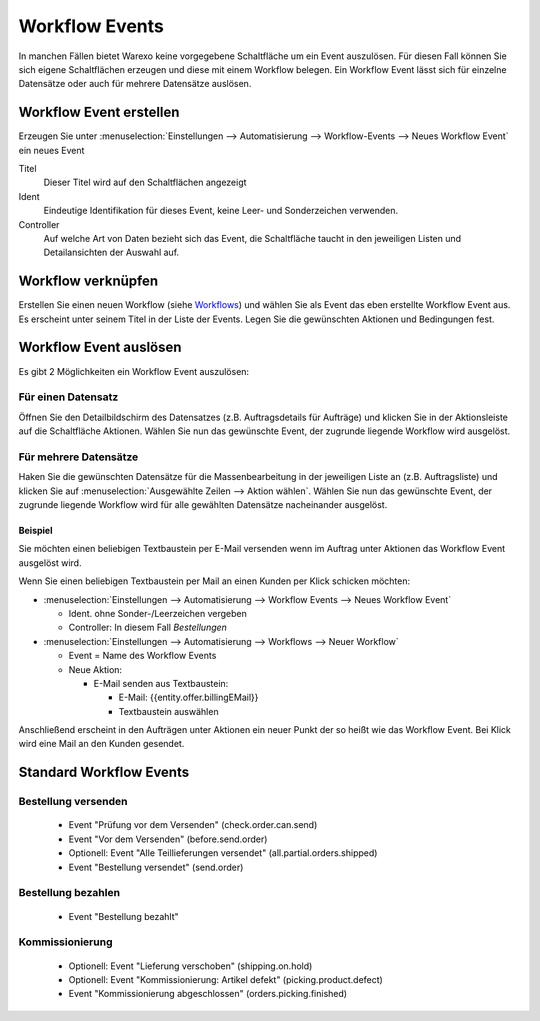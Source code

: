 Workflow Events
###############

In manchen Fällen bietet Warexo keine vorgegebene Schaltfläche um ein Event auszulösen. Für diesen Fall können Sie sich
eigene Schaltflächen erzeugen und diese mit einem Workflow belegen. Ein Workflow Event lässt sich für einzelne Datensätze
oder auch für mehrere Datensätze auslösen.

Workflow Event erstellen
~~~~~~~~~~~~~~~~~~~~~~~~

Erzeugen Sie unter :menuselection:`Einstellungen --> Automatisierung --> Workflow-Events --> Neues Workflow Event` ein neues Event

Titel
    Dieser Titel wird auf den Schaltflächen angezeigt

Ident
    Eindeutige Identifikation für dieses Event, keine Leer- und Sonderzeichen verwenden.

Controller
    Auf welche Art von Daten bezieht sich das Event, die Schaltfläche taucht in den jeweiligen Listen und Detailansichten der Auswahl auf.

Workflow verknüpfen
~~~~~~~~~~~~~~~~~~~

Erstellen Sie einen neuen Workflow (siehe `Workflows <https://docs.warexo.de/automatisierung/workflows/>`__) und wählen Sie als Event das eben erstellte Workflow Event aus.
Es erscheint unter seinem Titel in der Liste der Events. Legen Sie die gewünschten Aktionen und Bedingungen fest.

Workflow Event auslösen
~~~~~~~~~~~~~~~~~~~~~~~

Es gibt 2 Möglichkeiten ein Workflow Event auszulösen:

Für einen Datensatz
^^^^^^^^^^^^^^^^^^^

Öffnen Sie den Detailbildschirm des Datensatzes (z.B. Auftragsdetails für Aufträge) und klicken Sie in der Aktionsleiste auf die Schaltfläche Aktionen.
Wählen Sie nun das gewünschte Event, der zugrunde liegende Workflow wird ausgelöst.

Für mehrere Datensätze
^^^^^^^^^^^^^^^^^^^^^^

Haken Sie die gewünschten Datensätze für die Massenbearbeitung in der jeweiligen Liste an (z.B. Auftragsliste) und klicken Sie auf :menuselection:`Ausgewählte Zeilen --> Aktion wählen`.
Wählen Sie nun das gewünschte Event, der zugrunde liegende Workflow wird für alle gewählten Datensätze nacheinander ausgelöst.

Beispiel
--------

Sie möchten einen beliebigen Textbaustein per E-Mail versenden wenn im Auftrag unter Aktionen das Workflow Event ausgelöst wird.

Wenn Sie einen beliebigen Textbaustein per Mail an einen Kunden per Klick schicken möchten:

-  :menuselection:`Einstellungen --> Automatisierung --> Workflow Events --> Neues Workflow Event`

   -  Ident. ohne Sonder-/Leerzeichen vergeben
   -  Controller: In diesem Fall `Bestellungen`

-  :menuselection:`Einstellungen --> Automatisierung --> Workflows --> Neuer Workflow`

   -  Event = Name des Workflow Events
   -  Neue Aktion:

      -  E-Mail senden aus Textbaustein:

         -  E-Mail: {{entity.offer.billingEMail}}
         -  Textbaustein auswählen

Anschließend erscheint in den Aufträgen unter Aktionen ein neuer Punkt der so heißt wie das Workflow Event.
Bei Klick wird eine Mail an den Kunden gesendet.

Standard Workflow Events
~~~~~~~~~~~~~~~~~~~~~~~~

Bestellung versenden
^^^^^^^^^^^^^^^^^^^^

    - Event "Prüfung vor dem Versenden" (check.order.can.send)
    - Event "Vor dem Versenden" (before.send.order)
    - Optionell: Event "Alle Teillieferungen versendet" (all.partial.orders.shipped)
    - Event "Bestellung versendet" (send.order)
    
Bestellung bezahlen
^^^^^^^^^^^^^^^^^^^

    - Event "Bestellung bezahlt"
    
Kommissionierung
^^^^^^^^^^^^^^^^

    - Optionell: Event "Lieferung verschoben" (shipping.on.hold)
    - Optionell: Event "Kommissionierung: Artikel defekt" (picking.product.defect)
    - Event "Kommissionierung abgeschlossen" (orders.picking.finished)
